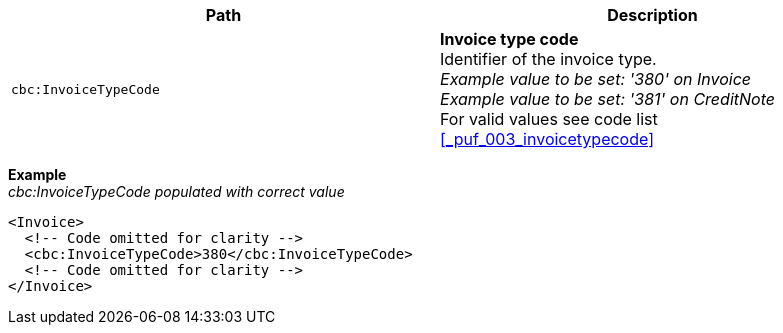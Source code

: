 |===
|Path |Description

|`cbc:InvoiceTypeCode`
|**Invoice type code** +
Identifier of the invoice type. +
__Example value to be set: '380' on Invoice__ +
__Example value to be set: '381' on CreditNote__ +
For valid values see code list <<_puf_003_invoicetypecode>>

|===
*Example* +
_cbc:InvoiceTypeCode populated with correct value_
[source,xml]
----
<Invoice>
  <!-- Code omitted for clarity -->
  <cbc:InvoiceTypeCode>380</cbc:InvoiceTypeCode>
  <!-- Code omitted for clarity -->
</Invoice>
----
